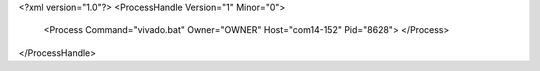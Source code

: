 <?xml version="1.0"?>
<ProcessHandle Version="1" Minor="0">
    <Process Command="vivado.bat" Owner="OWNER" Host="com14-152" Pid="8628">
    </Process>
</ProcessHandle>
